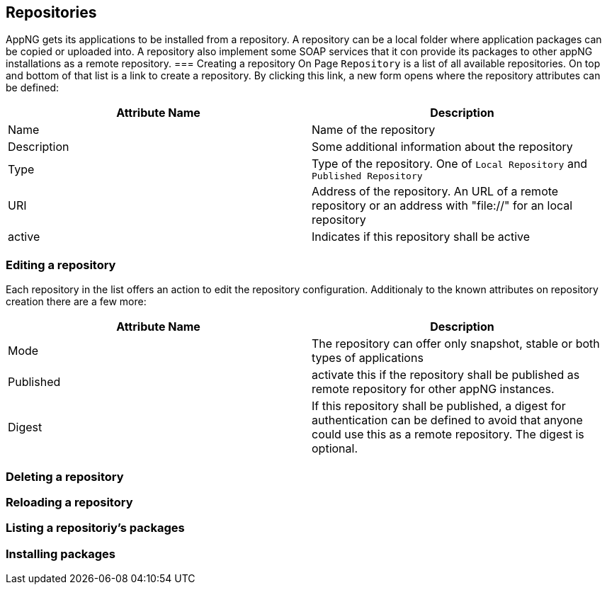 == Repositories
AppNG gets its applications to be installed from a repository. A repository can be a local folder where application packages can be copied or uploaded into. A repository also implement some SOAP services that it con provide its packages to other appNG installations as a remote repository.
=== Creating a repository
On Page `Repository` is a list of all available repositories. On top and bottom of that list is a link to create a repository. By clicking this link, a new form opens where the repository attributes can be defined:

[width="100%",options="header,footer"]
|====================
| Attribute Name | Description
|  Name | Name of the repository
| Description | Some additional information about the repository
| Type | Type of the repository. One of `Local Repository` and `Published Repository`
| URI | Address of the repository. An URL of a remote repository or an address with "file://" for an local repository
| active | Indicates if this repository shall be active
|====================

=== Editing a repository
Each repository in the list offers an action to edit the repository configuration. Additionaly to the known attributes on repository creation there are a few more:

[width="100%",options="header,footer"]
|====================
| Attribute Name | Description
| Mode | The repository can offer only snapshot, stable or both types of applications
| Published | activate this if the repository shall be published as remote repository for other appNG instances.
| Digest | If this repository shall be published, a digest for authentication can be defined to avoid that anyone could use this as a remote repository. The digest is optional.
|====================

=== Deleting a repository


=== Reloading a repository

=== Listing a repositoriy's packages

=== Installing packages
